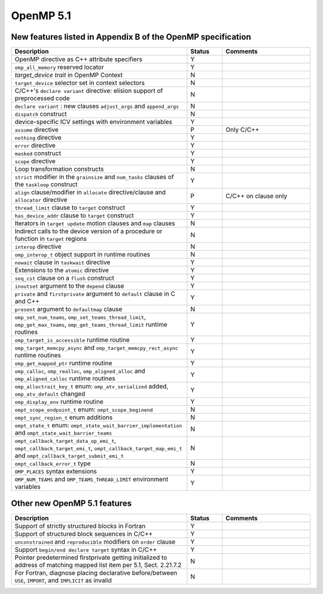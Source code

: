 ..
  Copyright 1988-2022 Free Software Foundation, Inc.
  This is part of the GCC manual.
  For copying conditions, see the copyright.rst file.

.. _openmp-5.1:

OpenMP 5.1
**********

New features listed in Appendix B of the OpenMP specification
^^^^^^^^^^^^^^^^^^^^^^^^^^^^^^^^^^^^^^^^^^^^^^^^^^^^^^^^^^^^^

.. list-table::
   :header-rows: 1
   :widths: 50 10 25

   * - Description
     - Status
     - Comments

   * - OpenMP directive as C++ attribute specifiers
     - Y
     -
   * - ``omp_all_memory`` reserved locator
     - Y
     -
   * - *target_device trait* in OpenMP Context
     - N
     -
   * - ``target_device`` selector set in context selectors
     - N
     -
   * - C/C++'s ``declare variant`` directive: elision support of preprocessed code
     - N
     -
   * - ``declare variant`` : new clauses ``adjust_args`` and ``append_args``
     - N
     -
   * - ``dispatch`` construct
     - N
     -
   * - device-specific ICV settings with environment variables
     - Y
     -
   * - ``assume`` directive
     - P
     - Only C/C++
   * - ``nothing`` directive
     - Y
     -
   * - ``error`` directive
     - Y
     -
   * - ``masked`` construct
     - Y
     -
   * - ``scope`` directive
     - Y
     -
   * - Loop transformation constructs
     - N
     -
   * - ``strict`` modifier in the ``grainsize`` and ``num_tasks`` clauses of the ``taskloop`` construct
     - Y
     -
   * - ``align`` clause/modifier in ``allocate`` directive/clause and ``allocator`` directive
     - P
     - C/C++ on clause only
   * - ``thread_limit`` clause to ``target`` construct
     - Y
     -
   * - ``has_device_addr`` clause to ``target`` construct
     - Y
     -
   * - Iterators in ``target update`` motion clauses and ``map`` clauses
     - N
     -
   * - Indirect calls to the device version of a procedure or function in ``target`` regions
     - N
     -
   * - ``interop`` directive
     - N
     -
   * - ``omp_interop_t`` object support in runtime routines
     - N
     -
   * - ``nowait`` clause in ``taskwait`` directive
     - Y
     -
   * - Extensions to the ``atomic`` directive
     - Y
     -
   * - ``seq_cst`` clause on a ``flush`` construct
     - Y
     -
   * - ``inoutset`` argument to the ``depend`` clause
     - Y
     -
   * - ``private`` and ``firstprivate`` argument to ``default`` clause in C and C++
     - Y
     -
   * - ``present`` argument to ``defaultmap`` clause
     - N
     -
   * - ``omp_set_num_teams``, ``omp_set_teams_thread_limit``, ``omp_get_max_teams``, ``omp_get_teams_thread_limit`` runtime routines
     - Y
     -
   * - ``omp_target_is_accessible`` runtime routine
     - Y
     -
   * - ``omp_target_memcpy_async`` and ``omp_target_memcpy_rect_async`` runtime routines
     - Y
     -
   * - ``omp_get_mapped_ptr`` runtime routine
     - Y
     -
   * - ``omp_calloc``, ``omp_realloc``, ``omp_aligned_alloc`` and ``omp_aligned_calloc`` runtime routines
     - Y
     -
   * - ``omp_alloctrait_key_t`` enum: ``omp_atv_serialized`` added, ``omp_atv_default`` changed
     - Y
     -
   * - ``omp_display_env`` runtime routine
     - Y
     -
   * - ``ompt_scope_endpoint_t`` enum: ``ompt_scope_beginend``
     - N
     -
   * - ``ompt_sync_region_t`` enum additions
     - N
     -
   * - ``ompt_state_t`` enum: ``ompt_state_wait_barrier_implementation`` and ``ompt_state_wait_barrier_teams``
     - N
     -
   * - ``ompt_callback_target_data_op_emi_t``, ``ompt_callback_target_emi_t``, ``ompt_callback_target_map_emi_t`` and ``ompt_callback_target_submit_emi_t``
     - N
     -
   * - ``ompt_callback_error_t`` type
     - N
     -
   * - ``OMP_PLACES`` syntax extensions
     - Y
     -
   * - ``OMP_NUM_TEAMS`` and ``OMP_TEAMS_THREAD_LIMIT`` environment variables
     - Y
     -

Other new OpenMP 5.1 features
^^^^^^^^^^^^^^^^^^^^^^^^^^^^^

.. list-table::
   :header-rows: 1
   :widths: 50 10 25

   * - Description
     - Status
     - Comments

   * - Support of strictly structured blocks in Fortran
     - Y
     -
   * - Support of structured block sequences in C/C++
     - Y
     -
   * - ``unconstrained`` and ``reproducible`` modifiers on ``order`` clause
     - Y
     -
   * - Support ``begin/end declare target`` syntax in C/C++
     - Y
     -
   * - Pointer predetermined firstprivate getting initialized to address of matching mapped list item per 5.1, Sect. 2.21.7.2
     - N
     -
   * - For Fortran, diagnose placing declarative before/between ``USE``, ``IMPORT``, and ``IMPLICIT`` as invalid
     - N
     -

